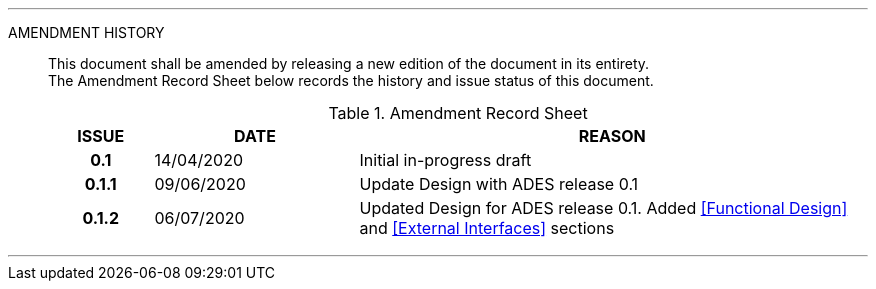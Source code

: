 
'''

AMENDMENT HISTORY::
This document shall be amended by releasing a new edition of the document in its entirety. +
The Amendment Record Sheet below records the history and issue status of this document.
+
.Amendment Record Sheet
[cols="^1h,^2,<5"]
|===
| ISSUE | DATE | REASON

| 0.1 | 14/04/2020 | Initial in-progress draft
| 0.1.1 | 09/06/2020 | Update Design with ADES release 0.1
| 0.1.2 | 06/07/2020 | Updated Design for ADES release 0.1. Added <<Functional Design>> and <<External Interfaces>> sections
|===

'''
